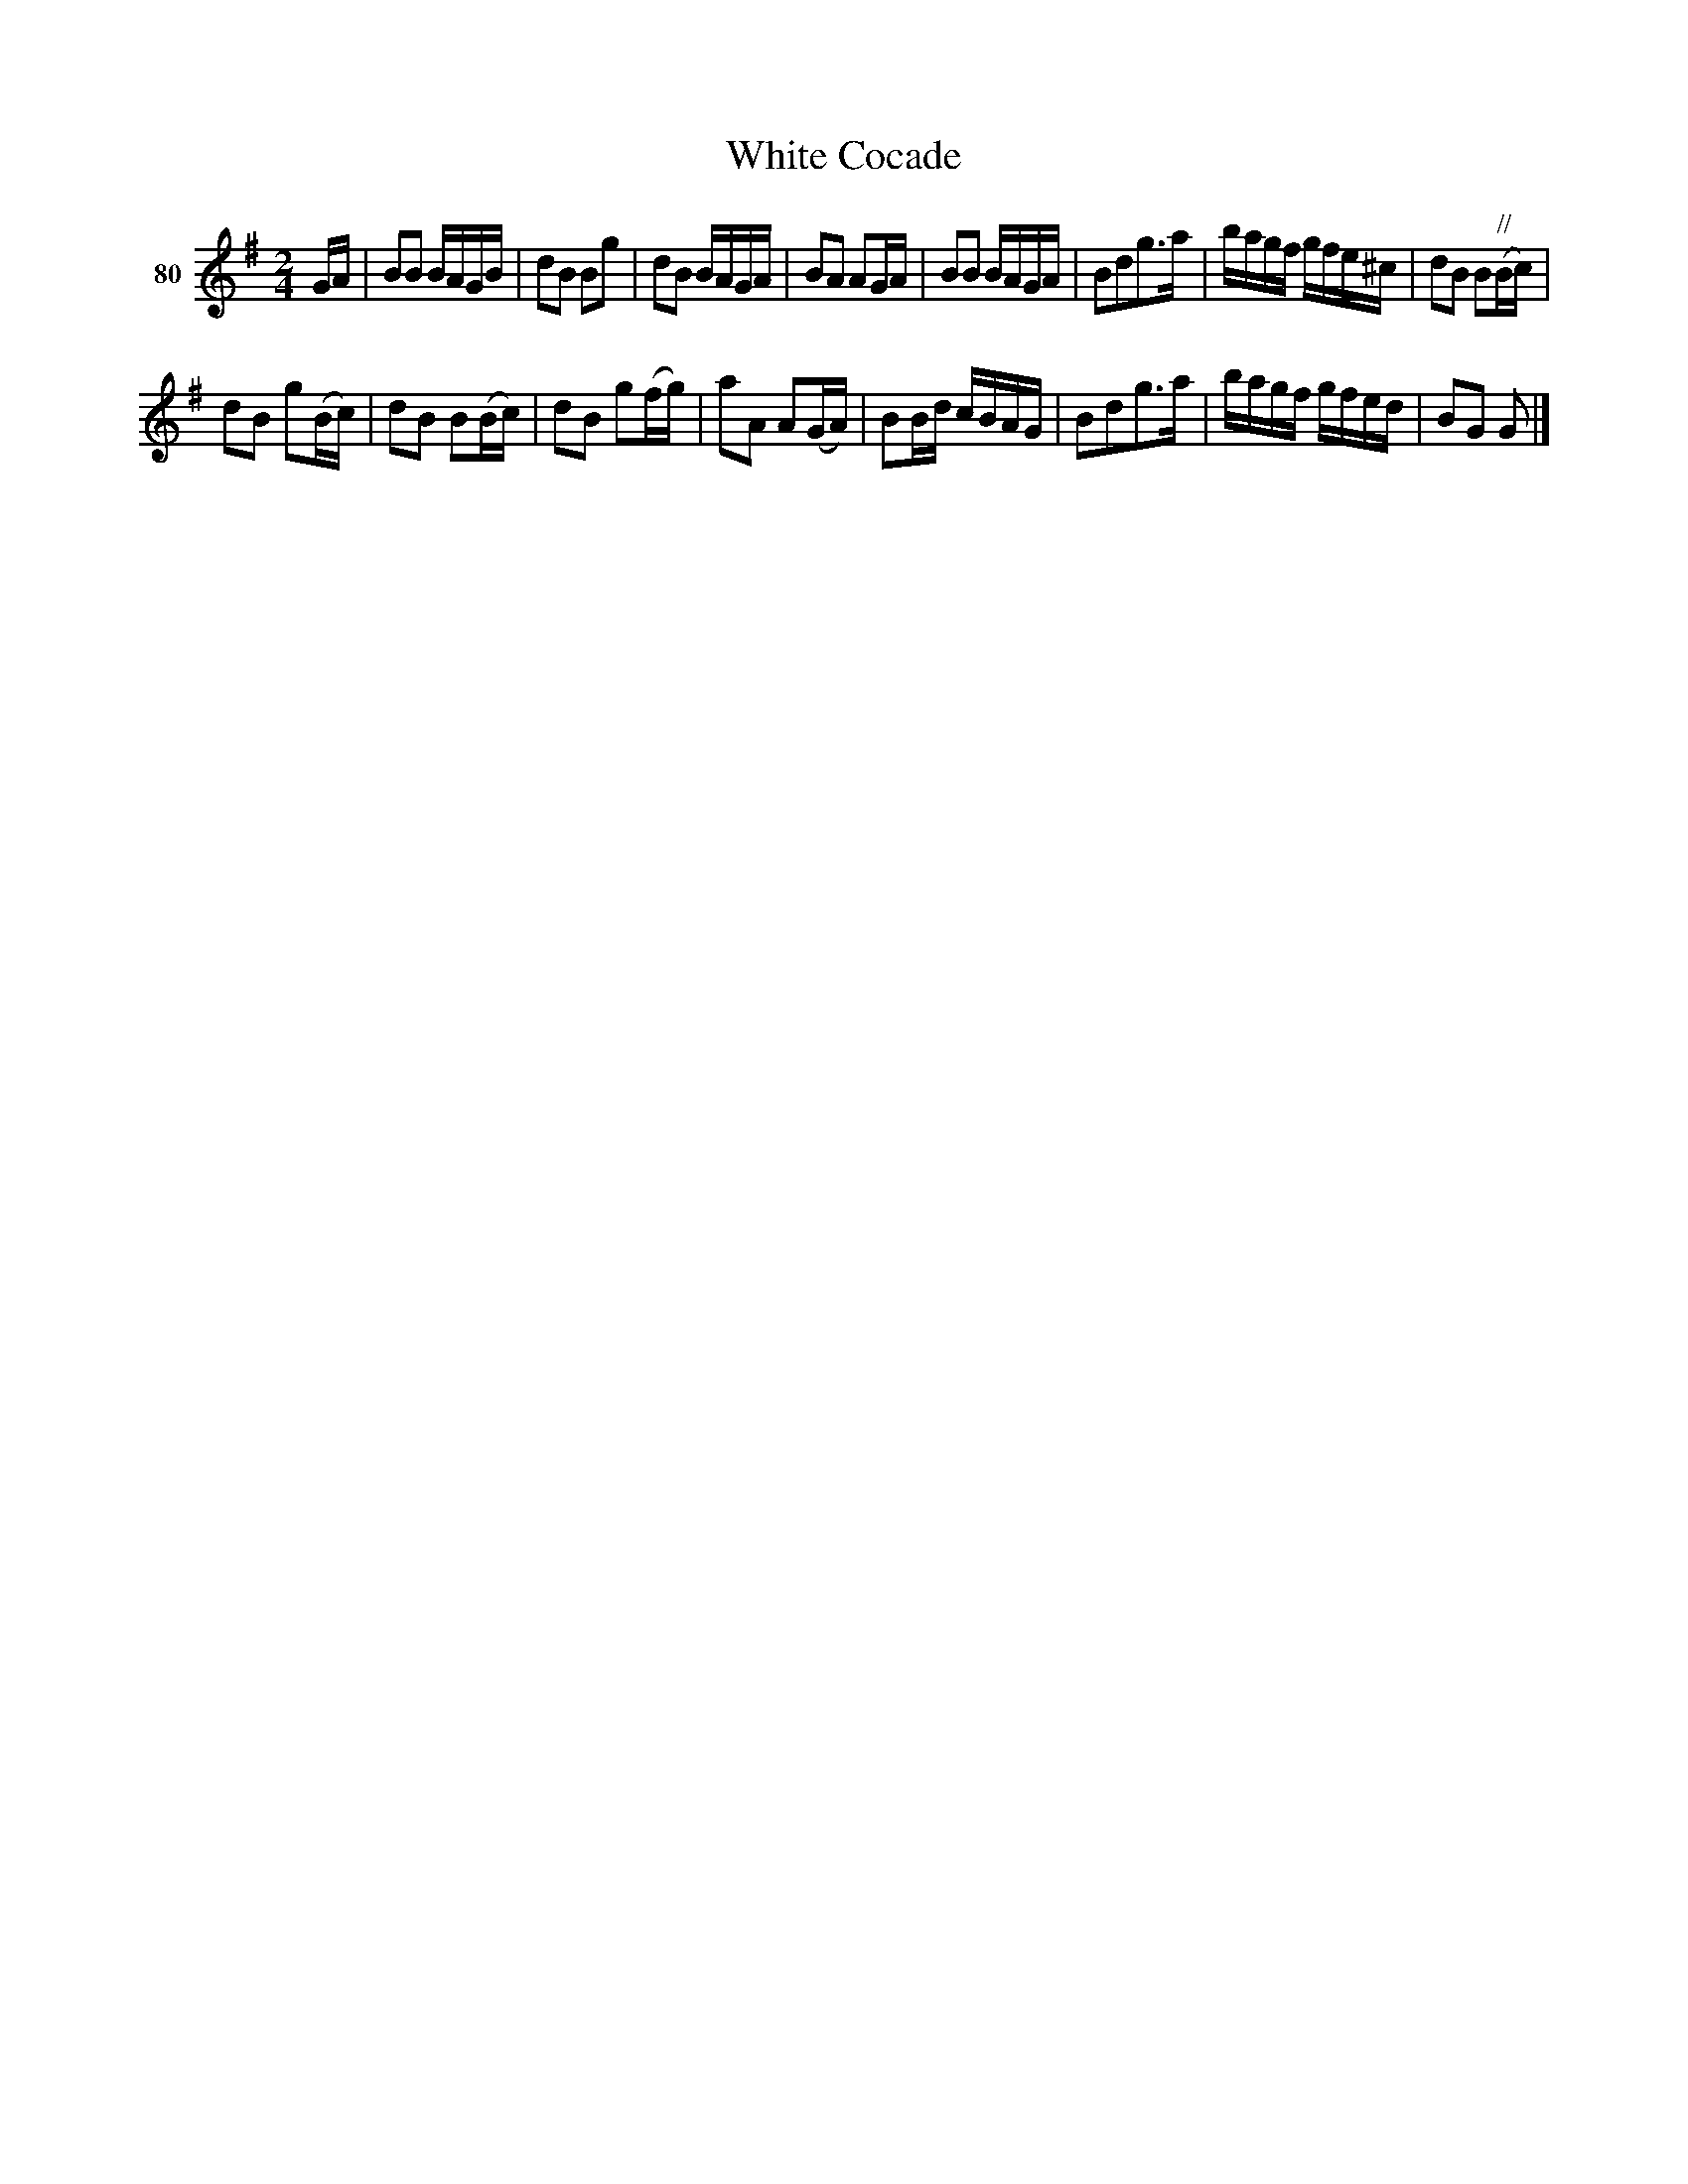 X: 292	% 80
T: White Cocade
S: Viola Ruth "Pioneer Western Folk Tunes" 1948 p.29 #2
R: polka, march
Z: 2019 John Chambers <jc:trillian.mit.edu>
M: 2/4
L: 1/16
K: G
V: 1 name="80"
GA |\
B2B2 BAGB | d2B2 B2g2 | d2B2 BAGA | B2A2 A2GA |\
B2B2 BAGA | B2d2g3a | bagf gfe^c | d2B2 B2"//"(Bc) |
d2B2 g2(Bc) | d2B2 B2(Bc) | d2B2 g2(fg) | a2A2 A2(GA) |\
B2Bd cBAG | B2d2g3a | bagf gfed | B2G2 G2 |]
